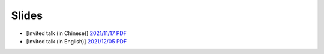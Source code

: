Slides
======

- [Invited talk (in Chinese)]
  `2021/11/17 PDF <https://cdn.sail.sea.com/sail/envpool-1117.pdf>`_
- [Invited talk (in English)]
  `2021/12/05 PDF <https://cdn.sail.sea.com/sail/envpool-1205.pdf>`_
